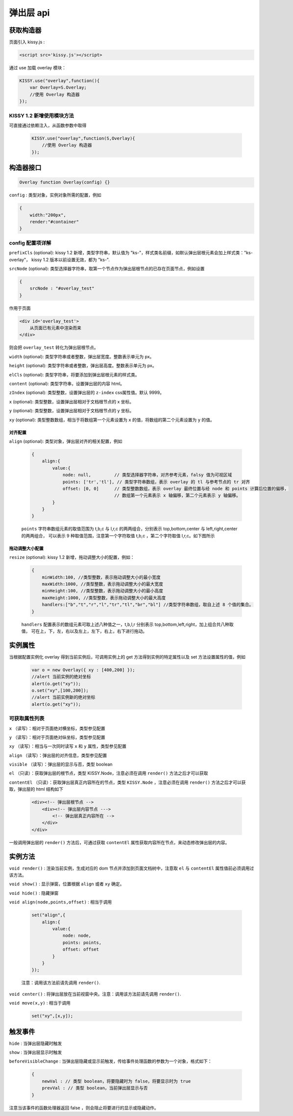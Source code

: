 弹出层 api
===================================================================

获取构造器
--------------------------------------------------------------------
页面引入 kissy.js :

.. code-block:: html

    <script src='kissy.js'></script>

通过 use 加载 overlay 模块：

.. code-block:: javascript

    KISSY.use("overlay",function(){
        var Overlay=S.Overlay;
        //使用 Overlay 构造器
    });

KISSY 1.2 新增使用模块方法
~~~~~~~~~~~~~~~~~~~~~~~~~~~~~~~~~~~~~~
可直接通过依赖注入，从函数参数中取得
    
    .. code-block:: javascript
    
        KISSY.use("overlay",function(S,Overlay){
            //使用 Overlay 构造器
        });


构造器接口
---------------------------------------------------------------------

.. code-block:: javascript

    Overlay function Overlay(config) {}


``config`` : 类型对象，实例对象所需的配置，例如

.. code-block:: javascript

    {
        width:"200px",
        render:"#container"
    }


config 配置项详解
~~~~~~~~~~~~~~~~~~~~~~~~~~~~~~~~~~~~~~~~~~~~~~~~~~~~~~~~~~~~~~~~~

``prefixCls`` (optional): kissy 1.2 新增，类型字符串，默认值为 "ks-"，样式类名前缀，如默认弹出层根元素会加上样式类："ks-overlay"，
kissy 1.2 版本以前设置无效，都为 "ks-".

``srcNode`` (optional): 类型选择器字符串，取第一个节点作为弹出层根节点的已存在页面节点，例如设置

.. code-block:: javascript

    {
        srcNode : "#overlay_test"
    }

作用于页面

.. code-block:: html

    <div id='overlay_test'>
        从页面已有元素中渲染而来
    </div>

则会把 ``overlay_test`` 转化为弹出层根节点。

``width`` (optional): 类型字符串或者整数，弹出层宽度。整数表示单元为 px。

``height`` (optional): 类型字符串或者整数，弹出层高度。整数表示单元为 px。

``elCls`` (optional): 类型字符串，将要添加到弹出层根元素的样式类。

``content`` (optional): 类型字符串，设置弹出层的内容 html。

``zIndex`` (optional): 类型整数，设置弹出层的 ``z-index`` css属性值。默认 9999。

``x`` (optional): 类型整数，设置弹出层相对于文档根节点的 x 坐标。

``y`` (optional): 类型整数，设置弹出层相对于文档根节点的 y 坐标。

``xy`` (optional): 类型整数数组，相当于将数组第一个元素设置为 ``x`` 的值，将数组的第二个元素设置为 ``y`` 的值。


对齐配置
!!!!!!!!!!!!!!!!!!!!!!!!!!!!!!!!!!!!!!!!!!!!!!!!!!!!!!!!!!!!!!!!!!!!!!!!!

``align`` (optional): 类型对象，弹出层对齐的相关配置，例如
    
    .. code-block:: javascript
    
        {
            align:{
                value:{
                    node: null,         // 类型选择器字符串，对齐参考元素，falsy 值为可视区域
                    points: ['tr','tl'], // 类型字符串数组，表示 overlay 的 tl 与参考节点的 tr 对齐
                    offset: [0, 0]      // 类型整数数组，表示 overlay 最终位置与经 node 和 points 计算后位置的偏移，
                                        // 数组第一个元素表示 x 轴偏移，第二个元素表示 y 轴偏移。
                }
            }
        }
        
    ``points`` 字符串数组元素的取值范围为  t,b,c 与 l,r,c 的两两组合，分别表示 top,bottom,center 与 left,right,center 的两两组合，
    可以表示 9 种取值范围，注意第一个字符取值 t,b,c ，第二个字符取值 l,r,c。如下图所示
    
        .. image:: /_images/overlay/align.png
    
    
拖动调整大小配置
!!!!!!!!!!!!!!!!!!!!!!!!!!!!!!!!!!!!!!!!!!!!!!!!!!!!!!!!!!!!!!!!!!!!!!
    
``resize`` (optional): kissy 1.2 新增，拖动调整大小的配置，例如：
    
    .. code-block:: javascript
    
        {
            minWidth:100, //类型整数，表示拖动调整大小的最小宽度
            maxWidth:1000, //类型整数，表示拖动调整大小的最大宽度
            minHeight:100, //类型整数，表示拖动调整大小的最小高度
            maxHeight:1000, //类型整数，表示拖动调整大小的最大高度
            handlers:["b","t","r","l","tr","tl","br","bl"] //类型字符串数组，取自上述 8 个值的集合。
        }    
          
    ``handlers`` 配置表示的数组元素可取上述八种值之一，t,b,l,r 分别表示 top,bottom,left,right，加上组合共八种取值，
    可在上，下，左，右以及左上，左下，右上，右下进行拖动。          


实例属性
-----------------------------------------------------------------------------

当根据配置实例化 overlay 得到当前实例后，可调用实例上的 get 方法得到实例的特定属性以及 set 方法设置属性的值，例如

    .. code-block:: javascript
    
        var o = new Overlay({ xy : [400,200] });
        //alert 当前实例的绝对坐标
        alert(o.get("xy"));
        o.set("xy",[100,200]);
        //alert 当前实例新的绝对坐标
        alert(o.get("xy"));
    

可获取属性列表
~~~~~~~~~~~~~~~~~~~~~~~~~~~~~~~~~~~~~~~~~~~~~~~~~~~~~~~~~~~~~~~~~~~~~~~~~~~~~~~~~~~~~~~~~~~~~~~~~~~~

``x`` （读写）：相对于页面绝对横坐标，类型参见配置

``y`` （读写）：相对于页面绝对纵坐标，类型参见配置

``xy`` （读写）：相当与一次同时读写 ``x`` 和 ``y`` 属性，类型参见配置

``align`` （读写）：弹出层的对齐信息，类型参见配置

``visible`` （读写）：弹出层的显示与否，类型 boolean

``el`` （只读）：获取弹出层的根节点，类型 KISSY.Node，注意必须在调用 ``render()`` 方法之后才可以获取

``contentEl`` （只读）：获取弹出层真正内容所在的节点，类型 ``KISSY.Node`` ，注意必须在调用  ``render()`` 方法之后才可以获取，弹出层的 html 结构如下

    .. code-block:: html
    
        <div><!-- 弹出层根节点 -->
            <div><!-- 弹出层内容节点 --->
                <!-- 弹出层真正内容所在 -->
            </div>
        </div>
        
一般调用弹出层的 ``render()`` 方法后，可通过获取 ``contentEl`` 属性获取内容所在节点，来动态修改弹出层的内容。



实例方法
----------------------------------------------------------------------------------------------------------

``void render()`` : 渲染当前实例，生成对应的 dom 节点并添加到页面文档树中，注意取 ``el`` 与 ``contentEl`` 属性值前必须调用过该方法。

``void show()`` : 显示弹窗，位置根据 ``align`` 或者 ``xy`` 确定。

``void hide()`` : 隐藏弹窗

``void align(node,points,offset)`` : 相当于调用

    .. code-block:: javascript

        set("align",{
            align:{
                value:{
                    node: node,
                    points: points,
                    offset: offset
                }
            }
        });
        
    注意：调用该方法前请先调用 ``render()``.    
    
``void center()`` : 将弹出层放在当前视窗中央。注意：调用该方法前请先调用 ``render()``.      

``void move(x,y)`` : 相当于调用

    .. code-block:: javascript

        set("xy",[x,y]);


触发事件
------------------------------------------------------------------------------------------

``hide`` : 当弹出层隐藏时触发

``show`` : 当弹出层显示时触发

``beforeVisibleChange`` : 当弹出层隐藏或显示前触发，传给事件处理函数的参数为一个对象，格式如下：

    .. code-block:: javascript
    
        {
            newVal : // 类型 boolean，将要隐藏时为 false，将要显示时为 true
            prevVal : // 类型 boolean，当前弹出层显示与否
        }
        
注意当该事件的函数处理器返回 false ，则会阻止将要进行的显示或隐藏动作。   